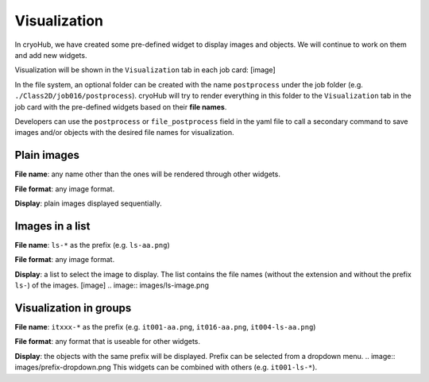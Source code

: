 Visualization
=============

In cryoHub, we have created some pre-defined widget to display images and objects.
We will continue to work on them and add new widgets.

Visualization will be shown in the ``Visualization`` tab in each job card:
[image]

In the file system, an optional folder can be created with the name ``postprocess``
under the job folder (e.g. ``./Class2D/job016/postprocess``). cryoHub will try to render
everything in this folder to the ``Visualization`` tab in the job card with the pre-defined
widgets based on their **file names**.

Developers can use the ``postprocess`` or ``file_postprocess`` field in the yaml file
to call a secondary command to save images and/or objects with the desired file names
for visualization.


Plain images
------------

**File name**: any name other than the ones will be rendered through other widgets.

**File format**: any image format.

**Display**: plain images displayed sequentially.


Images in a list
----------------

**File name**: ``ls-*`` as the prefix (e.g. ``ls-aa.png``)

**File format**: any image format.

**Display**: a list to select the image to display. The list contains the file names
(without the extension and without the prefix ``ls-``) of the images. [image]
.. image:: images/ls-image.png



Visualization in groups
-----------------------

**File name**: ``itxxx-*`` as the prefix (e.g. ``it001-aa.png``, ``it016-aa.png``, ``it004-ls-aa.png``)

**File format**: any format that is useable for other widgets.

**Display**: the objects with the same prefix will be displayed. Prefix can be selected from a dropdown menu.
.. image:: images/prefix-dropdown.png
This widgets can be combined with others (e.g. ``it001-ls-*``).
